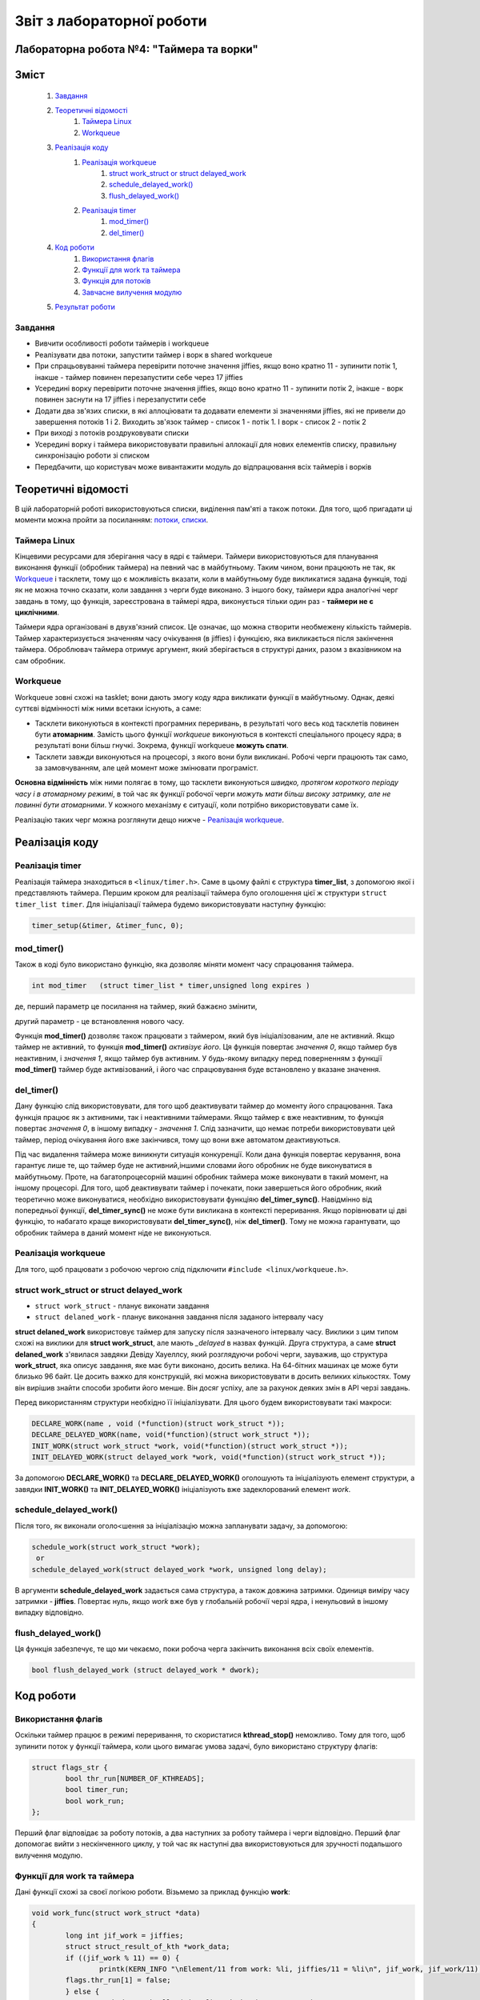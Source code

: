 .. Деякі ідеї було запозичено із звіту Олександра Острянка: https://github.com/AlexOstrianko/kpi-embedded-linux-course/tree/master/dk62_ostrianko/lab4_delayed_work

==========================
Звіт з лабораторної роботи
==========================
Лабораторна робота №4: "Таймера та ворки"
_________________________________________

Зміст
_____

	#. `Завдання`_
	#. `Теоретичні відомості`_
		#. `Таймера Linux`_
		#. `Workqueue`_
	#. `Реалізація коду`_
		#. `Реалізація workqueue`_
			#. `struct work_struct or struct delayed_work`_
			#. `schedule_delayed_work()`_
			#. `flush_delayed_work()`_
		#. `Реалізація timer`_
			#. `mod_timer()`_
			#. `del_timer()`_
	#. `Код роботи`_
			#. `Використання флагів`_
			#. `Функції для work та таймера`_
			#. `Функція для потоків`_
			#. `Завчасне вилучення модулю`_
	#. `Результат роботи`_

Завдання
~~~~~~~~

* Вивчити особливості роботи таймерів і workqueue

* Реалізувати два потоки, запустити таймер і ворк в shared workqueue

* При спрацьовуванні таймера перевірити поточне значення jiffies, якщо воно кратно 11 - зупинити потік 1, інакше - таймер повинен перезапустити себе через 17 jiffies

* Усередині ворку перевірити поточне значення jiffies, якщо воно кратно 11 - зупинити потік 2, інакше - ворк повинен заснути на 17 jiffies і перезапустити себе

* Додати два зв'язих списки, в які аллоціювати та додавати елементи зі значеннями jiffies, які не привели до завершення потоків 1 і 2. Виходить зв'язок таймер - список 1 - потік 1. І ворк - список 2 - потік 2

* При виході з потоків роздруковувати списки

* Усередині ворку і таймера використовувати правильні аллокації для нових елементів списку, правильну синхронізацію роботи зі списком

* Передбачити, що користувач може вивантажити модуль до відпрацювання всіх таймерів і ворків

Теоретичні відомості
____________________

В цій лабораторній роботі використовуються списки, виділення пам'яті а також потоки. Для того, щоб пригадати ці моменти можна пройти за посиланням: `потоки, списки <https://github.com/kpi-keoa/kpi-embedded-linux-course/tree/master/dk62_dovzhenko/lab3_kernel_threads>`_.

Таймера Linux 
~~~~~~~~~~~~~

Кінцевими ресурсами для зберігання часу в ядрі є таймери. Таймери використовуються для планування виконання функції (обробник таймера) на певний час в майбутньому. Таким чином, вони працюють не так, як `Workqueue`_ і тасклети, тому що є можливість вказати, коли в майбутньому буде викликатися задана функція, тоді як не можна точно сказати, коли завдання з черги буде виконано. З іншого боку, таймери ядра аналогічні черг завдань в тому, що функція, зареєстрована в таймері ядра, виконується тільки один раз - **таймери не є циклічними**.

Таймери ядра організовані в двухв'язний список. Це означає, що можна створити необмежену кількість таймерів. Таймер характеризується значенням часу очікування (в jiffies) і функцією, яка викликається після закінчення таймера. Оброблювач таймера отримує аргумент, який зберігається в структурі даних, разом з вказівником на сам обробник.


Workqueue
~~~~~~~~~

Workqueue зовні схожі на tasklet; вони дають змогу коду ядра викликати функції в майбутньому. Однак, деякі суттєві відмінності між ними всетаки існують, а саме:

* Тасклети виконуються в контексті програмних переривань, в результаті чого весь код тасклетів повинен бути **атомарним**. Замість цього функції *workqueue* виконуються в контексті спеціального процесу ядра; в результаті вони більш гнучкі. Зокрема, функції workqueue **можуть спати**.

* Тасклети завжди виконуються на процесорі, з якого вони були викликані. Робочі черги працюють так само, за замовчуванням, але цей момент може змінювати програміст.

**Основна відмінність** між ними полягає в тому, що тасклети виконуються *швидко, протягом короткого періоду часу і в атомарному режимі*, в той час як функції робочої черги *можуть мати більш високу затримку, але не повинні бути атомарними*. У кожного механізму є ситуації, коли потрібно використовувати саме їх.

Реалізацію таких черг можна розглянути дещо нижче - `Реалізація workqueue`_.

Реалізація коду
_______________

Реалізація timer
~~~~~~~~~~~~~~~~

Реалізація таймера знаходиться в ``<linux/timer.h>``. Саме в цьому файлі є структура **timer_list**, з допомогою якої і представляють таймера.
Першим кроком для реалізації таймера було оголошення цієї ж структури ``struct timer_list timer``.
Для ініціалізації таймера будемо використовувати наступну функцію:

.. code-block:: c

	timer_setup(&timer, &timer_func, 0);


mod_timer()
~~~~~~~~~~~

Також в коді було використано функцію, яка дозволяє міняти момент часу спрацювання таймера.

.. code-block:: c

	int mod_timer	(struct timer_list * timer,unsigned long expires )	

де, перший параметр це посилання на таймер, який бажаєно змінити,

другий параметр - це встановлення нового часу.

Функція **mod_timer()** дозволяє також працювати з таймером, який був ініціалізованим, але не активний. Якщо таймер не активний, то функція **mod_timer()** *активізує його*. Ця функція повертає *значення 0*, якщо таймер був неактивним, і *значення 1*, якщо таймер був активним. У будь-якому випадку перед поверненням з функції **mod_timer()** таймер буде активізований, і його час спрацювування буде встановлено у вказане значення.

del_timer()
~~~~~~~~~~~

Дану функцію слід використовувати, для того щоб деактивувати таймер до моменту його спрацювання. Така функція працює як з активними, так і неактивними таймерами. Якщо таймер є вже неактивним, то функція повертає *значення 0*, в іншому випадку - *значення 1*. Слід зазначити, що немає потреби використовувати цей таймер, період очікування його вже закінчився, тому що вони вже автоматом деактивуються.


Під час видалення таймера може виникнути ситуація конкуренції. Коли дана функція повертає керування, вона гарантує лише те, що таймер буде не активний,іншими словами його обробник не буде виконуватися в майбутньому. Проте, на багатопроцесорній машині обробник таймера може виконувати в такий момент, на іншому процесорі. 
Для того, щоб деактивувати таймер і почекати, поки завершеться його обробник, який теоретично може виконуватися, необхідно використовувати функціяю **del_timer_sync()**.
Навідмінно від попередньої функції, **del_timer_sync()** не може бути викликана в контексті переривання.
Якщо порівнювати ці дві функцію, то набагато краще використовувати **del_timer_sync()**, ніж **del_timer()**. Тому не можна гарантувати, що обробник таймера в даний момент ніде не виконуються.

Реалізація workqueue
~~~~~~~~~~~~~~~~~~~~

Для того, щоб працювати з робочою чергою слід підключити ``#include <linux/workqueue.h>``.

struct work_struct or struct delayed_work
~~~~~~~~~~~~~~~~~~~~~~~~~~~~~~~~~~~~~~~~~

* ``struct work_struct`` - планує виконати завдання
* ``struct delaned_work`` - планує виконання завдання після заданого інтервалу часу

**struct delaned_work** використовує таймер для запуску після зазначеного інтервалу часу. Виклики з цим типом схожі на виклики для **struct work_struct**, але мають *_delayed* в назвах функцій.
Друга структура, а саме **struct delaned_work** з'явилася завдяки Девіду Хауеллсу, який розглядуючи робочі черги, зауважив, що структура **work_struct**, яка описує завдання, яке має бути виконано, досить велика. На 64-бітних машинах це може бути близько 96 байт. Це досить важко для конструкцій, які можна використовувати в досить великих кількостях. Тому він вирішив знайти способи зробити його менше. Він досяг успіху, але за рахунок деяких змін в API черзі завдань. 

Перед використанням структури необхідно її ініціалізувати. Для цього будем використовувати такі макроси:

.. code-block:: c

	DECLARE_WORK(name , void (*function)(struct work_struct *));
	DECLARE_DELAYED_WORK(name, void(*function)(struct work_struct *));	
	INIT_WORK(struct work_struct *work, void(*function)(struct work_struct *));
	INIT_DELAYED_WORK(struct delayed_work *work, void(*function)(struct work_struct *));

За допомогою **DECLARE_WORK()** та **DECLARE_DELAYED_WORK()** оголошують та ініціалізують елемент структури, а завядки **INIT_WORK()** та **INIT_DELAYED_WORK()** ініціалізують вже задеклорований елемент *work*.

schedule_delayed_work()
~~~~~~~~~~~~~~~~~~~~~~~

Після того, як виконали оголо<шення за ініціалізацію можна запланувати задачу, за допомогою:

.. code-block:: c

	schedule_work(struct work_struct *work);
	 or
	schedule_delayed_work(struct delayed_work *work, unsigned long delay);

В аргументи **schedule_delayed_work** задається сама структура, а також довжина затримки. Одиниця виміру часу затримки - **jiffies**.
Повертає нуль, якщо *work* вже був у глобальній робочії черзі ядра, і ненульовий в іншому випадку відповідно.


flush_delayed_work()
~~~~~~~~~~~~~~~~~~~

Ця функція забезпечує, те що ми чекаємо, поки робоча черга закінчить виконання всіх своїх елементів.

.. code-block:: c

	bool flush_delayed_work (struct delayed_work * dwork);

Код роботи
___________

Використання флагів
~~~~~~~~~~~~~~~~~~~

Оскільки таймер працює в режимі переривання, то скористатися **kthread_stop()** неможливо. Тому для того, щоб зупинити поток у функції таймера, коли цього вимагає умова задачі, було використано структуру флагів:

.. code-block:: c

	struct flags_str {
		bool thr_run[NUMBER_OF_KTHREADS];
		bool timer_run;
		bool work_run;
	};
 
Перший флаг відповідає за роботу потоків, а два наступних за роботу таймера і черги відповідно. Перший флаг допомогає вийти  з нескінченного циклу, у той час як наступні два використовуються для зручності подальшого вилучення модулю.

Функції для work та таймера
~~~~~~~~~~~~~~~~~~~~~~~~~~
Дані функції схожі за своєї логікою роботи. Візьмемо за приклад функцію **work**:

.. code-block:: c

	void work_func(struct work_struct *data)
	{
		long int jif_work = jiffies;
		struct struct_result_of_kth *work_data;
		if ((jif_work % 11) == 0) {
			printk(KERN_INFO "\nElement/11 from work: %li, jiffies/11 = %li\n", jif_work, jif_work/11);
		flags.thr_run[1] = false;
		} else {
			work_data = kmalloc(sizeof(*work_data), GFP_KERNEL);
			if (work_data){
				work_data->cnt = jif_work;
				list_add(&work_data->list, &second_list.list);
			} else {
				printk(KERN_ERR "kmalloc didn`t allocate memory!\n");
				thr_run[1] = false;
			if (flags.work_run) {
				schedule_delayed_work(&work, 17);
			}
		}
	}

Завдяки цій функції буде виконуватися пошук **jiffies**, який кратний числу 11. За умовою лабораторної роботи, якщо відповідне число знайдеться, то потрібно зупинти відповідний поток, та вивести це значення в лог ядра. У функції видно, що якщо число знайдено, тоді флаг, який відповідає за роботу першого потоку перейде у стан *false*. Якщо таке число не було знайдено, тоді функція додає наступний елемент у список, який відповідає за значення, що утворюються в другому потоці. Після цього за допомогою розглянутою вже функціїї `schedule_delayed_work()`_ виставляємо перезапуск ворка через **17 jiffies**.


Функція для потоків
~~~~~~~~~~~~~~~~~~~

.. code-block:: c

	int th_func(void *data)
	{	
		if ((int *)data == 0) goto TIMER_KTH;
		if ((int *)data == 1) goto WORK_KTH;
		TIMER_KTH:
			while (flags.thr_run[0]) {
				schedule();
			}
			struct struct_result_of_kth *temp_t = NULL;
			list_for_each_entry(temp_t, &(first_list.list), list) {
			printk(KERN_NOTICE "\tThread - %i. Timer elements list #%li!\n", 
				(int *)data, temp_t->cnt);
			}
			do_exit(1);
		WORK_KTH:
			while (flags.thr_run[1]) {
				schedule();
			}
			struct struct_result_of_kth *temp_w = NULL;
			list_for_each_entry(temp_w, &(second_list.list), list) {
				printk(KERN_NOTICE "\tThread - %i. Work elements list #%li!\n", 
					(int *)data, temp_w->cnt);
			}
			do_exit(1);	
	}

Першим кроком буде те що, за допомогою флагу, який відповідає за роботу потоків **thr_run** відбувається робота нескінченого циклу **while**, за допомогою якого відбувається передача прав на виконання для інших процесів. Це використовується для того, щоб затримати наступне викоання функції для потоку, поки не настав потрібний час.

Для подальних дій потрібно, щоб програма розуміла з яким саме потоком вона працює, оскільки їх є два, як вже вказано в умові: один відповідає за таймер, інший за ворк. Тому коли відбувається запуск потоків, передається і його номер:

.. code-block:: c

	for (int i = 0; i < NUMBER_OF_KTHREADS; i ++) {
		kthreads_ptr[i] = kthread_run(&th_func, (void *)i, "thread_%i", i);
		flags.thr_run[i] = true;
	}

Відповідно, знаючи номер ми переходимо до частини функції яка відповідає за обраний процес. 
Ці частини схожі, і вони виконують вивід списку значень, які не є краткі 11.

Завчасне вилучення модулю
~~~~~~~~~~~~~~~~~~~~~~~~~

Може виникнути ситуація, коли користувач вигружає модуль до того, як таймер та ворк знайшли значення **jiffies**, яке кратне 11. 
В даному випадку необхідно вручну виставити відповідні флажки завершення потоків, таймеру та ворку, та дочекатися іх завершення.

.. code-block:: c

	for ( int i = 0; i < NUMBER_OF_KTHREADS; i++) {
		if (flags.thr_run[i]) {
			flags.thr_run[i] = false;
			kthread_stop(kthreads_ptr[i]);
		}
	}

	if (flags.work_run) {
		flags.work_run = false;
		while (flush_delayed_work(&work));
	}
	
	if (flags.timer_run) {
		flags.timer_run = false;
		del_timer_sync(&timer);
	}


Виставляємо флаг для потоку у стан **false** для того, щоб потоки могли закінчитися.

Результат роботи
________________

На рисунку нижче продемонстровано результат роботи. 
Видно, що знайдено число для таймера і для ворка, яке кратне 11, а також виведено список значень, які не підійшли під заданому умову.


.. image:: img/result.jpg

